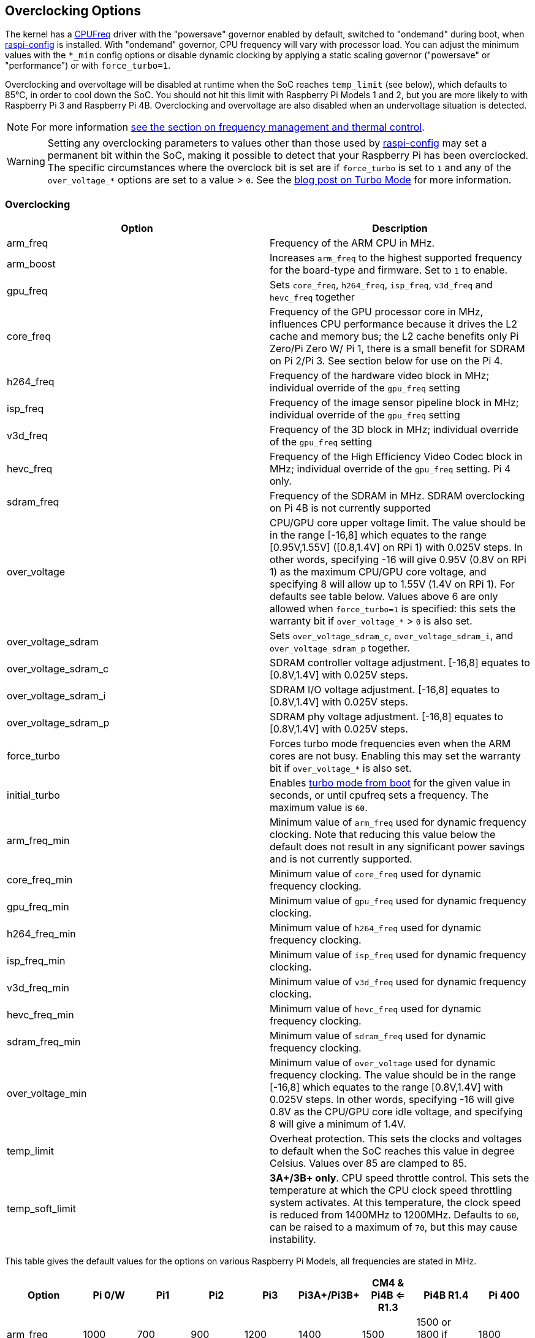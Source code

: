 == Overclocking Options

The kernel has a https://www.kernel.org/doc/html/latest/admin-guide/pm/cpufreq.html[CPUFreq] driver with the "powersave" governor enabled by default, switched to "ondemand" during boot, when xref:configuration.adoc#raspi-config[raspi-config] is installed. With "ondemand" governor, CPU frequency will vary with processor load. You can adjust the minimum values with the `*_min` config options or disable dynamic clocking by applying a static scaling governor ("powersave" or "performance") or with `force_turbo=1`.

Overclocking and overvoltage will be disabled at runtime when the SoC reaches `temp_limit` (see below), which defaults to 85°C, in order to cool down the SoC. You should not hit this limit with Raspberry Pi Models 1 and 2, but you are more likely to with Raspberry Pi 3 and Raspberry Pi 4B. Overclocking and overvoltage are also disabled when an undervoltage situation is detected.

NOTE: For more information xref:raspberry-pi.adoc#frequency-management-and-thermal-control[see the section on frequency management and thermal control].

WARNING: Setting any overclocking parameters to values other than those used by xref:configuration.adoc#overclock[raspi-config] may set a permanent bit within the SoC, making it possible to detect that your Raspberry Pi has been overclocked. The specific circumstances where the overclock bit is set are if `force_turbo` is set to `1` and any of the `over_voltage_*` options are set to a value > `0`. See the https://www.raspberrypi.com/news/introducing-turbo-mode-up-to-50-more-performance-for-free/[blog post on Turbo Mode] for more information.

=== Overclocking

|===
| Option | Description

| arm_freq
| Frequency of the ARM CPU in MHz.

| arm_boost
| Increases `arm_freq` to the highest supported frequency for the board-type and firmware. Set to `1` to enable.

| gpu_freq
| Sets `core_freq`, `h264_freq`, `isp_freq`, `v3d_freq` and `hevc_freq` together

| core_freq
| Frequency of the GPU processor core in MHz, influences CPU performance because it drives the L2 cache and memory bus; the L2 cache benefits only Pi Zero/Pi Zero W/ Pi 1, there is a small benefit for SDRAM on Pi 2/Pi 3. See section below for use on the Pi 4.

| h264_freq
| Frequency of the hardware video block in MHz; individual override of the `gpu_freq` setting

| isp_freq
| Frequency of the image sensor pipeline block in MHz; individual override of the `gpu_freq` setting

| v3d_freq
| Frequency of the 3D block in MHz; individual override of the `gpu_freq` setting

| hevc_freq
| Frequency of the High Efficiency Video Codec block in MHz; individual override of the `gpu_freq` setting. Pi 4 only.

| sdram_freq
| Frequency of the SDRAM in MHz. SDRAM overclocking on Pi 4B is not currently supported

| over_voltage
| CPU/GPU core upper voltage limit. The value should be in the range [-16,8] which equates to the range [0.95V,1.55V] ([0.8,1.4V] on RPi 1) with 0.025V steps. In other words, specifying -16 will give 0.95V (0.8V on RPi 1) as the maximum CPU/GPU core voltage, and specifying 8 will allow up to 1.55V (1.4V on RPi 1). For defaults see table below. Values above 6 are only allowed when `force_turbo=1` is specified: this sets the warranty bit if `over_voltage_*` > `0` is also set.

| over_voltage_sdram
| Sets `over_voltage_sdram_c`, `over_voltage_sdram_i`, and `over_voltage_sdram_p` together.

| over_voltage_sdram_c
| SDRAM controller voltage adjustment. [-16,8] equates to [0.8V,1.4V] with 0.025V steps.

| over_voltage_sdram_i
| SDRAM I/O voltage adjustment. [-16,8] equates to [0.8V,1.4V] with 0.025V steps.

| over_voltage_sdram_p
| SDRAM phy voltage adjustment. [-16,8] equates to [0.8V,1.4V] with 0.025V steps.

| force_turbo
| Forces turbo mode frequencies even when the ARM cores are not busy. Enabling this may set the warranty bit if `over_voltage_*` is also set.

| initial_turbo
| Enables https://forums.raspberrypi.com/viewtopic.php?f=29&t=6201&start=425#p180099[turbo mode from boot] for the given value in seconds, or until cpufreq sets a frequency. The maximum value is `60`.

| arm_freq_min
| Minimum value of `arm_freq` used for dynamic frequency clocking. Note that reducing this value below the default does not result in any significant power savings and is not currently supported.

| core_freq_min
| Minimum value of `core_freq` used for dynamic frequency clocking.

| gpu_freq_min
| Minimum value of `gpu_freq` used for dynamic frequency clocking.

| h264_freq_min
| Minimum value of `h264_freq` used for dynamic frequency clocking.

| isp_freq_min
| Minimum value of `isp_freq` used for dynamic frequency clocking.

| v3d_freq_min
| Minimum value of `v3d_freq` used for dynamic frequency clocking.

| hevc_freq_min
| Minimum value of `hevc_freq` used for dynamic frequency clocking.

| sdram_freq_min
| Minimum value of `sdram_freq` used for dynamic frequency clocking.

| over_voltage_min
| Minimum value of `over_voltage` used for dynamic frequency clocking. The value should be in the range [-16,8] which equates to the range [0.8V,1.4V] with 0.025V steps. In other words, specifying -16 will give 0.8V as the CPU/GPU core idle voltage, and specifying 8 will give a minimum of 1.4V.

| temp_limit
| Overheat protection. This sets the clocks and voltages to default when the SoC reaches this value in degree Celsius. Values over 85 are clamped to 85.

| temp_soft_limit
| *3A+/3B+ only*. CPU speed throttle control. This sets the temperature at which the CPU clock speed throttling system activates. At this temperature, the clock speed is reduced from 1400MHz to 1200MHz.  Defaults to `60`, can be raised to a maximum of `70`, but this may cause instability.
|===

This table gives the default values for the options on various Raspberry Pi Models, all frequencies are stated in MHz.

[cols=",^,^,^,^,^,^,^,^"]
|===
| Option | Pi 0/W | Pi1 | Pi2 | Pi3 | Pi3A+/Pi3B+ | CM4 & Pi4B <= R1.3 | Pi4B R1.4 | Pi 400

| arm_freq
| 1000
| 700
| 900
| 1200
| 1400
| 1500
| 1500 or 1800 if arm_boost=1
| 1800

| core_freq
| 400
| 250
| 250
| 400
| 400
| 500
| 500
| 500

| h264_freq
| 300
| 250
| 250
| 400
| 400
| 500
| 500
| 500

| isp_freq
| 300
| 250
| 250
| 400
| 400
| 500
| 500
| 500

| v3d_freq
| 300
| 250
| 250
| 400
| 400
| 500
| 500
| 500

| hevc_freq
| N/A
| N/A
| N/A
| N/A
| N/A
| 500
| 500
| 500

| sdram_freq
| 450
| 400
| 450
| 450
| 500
| 3200
| 3200
| 3200

| arm_freq_min
| 700
| 700
| 600
| 600
| 600
| 600
| 600
| 600

| core_freq_min
| 250
| 250
| 250
| 250
| 250
| 200
| 200
| 200

| gpu_freq_min
| 250
| 250
| 250
| 250
| 250
| 250
| 250
| 250

| h264_freq_min
| 250
| 250
| 250
| 250
| 250
| 250
| 250
| 250

| isp_freq_min
| 250
| 250
| 250
| 250
| 250
| 250
| 250
| 250

| v3d_freq_min
| 250
| 250
| 250
| 250
| 250
| 250
| 250
| 250

| sdram_freq_min
| 400
| 400
| 400
| 400
| 400
| 3200
| 3200
| 3200
|===

This table gives defaults for options that are the same across all models.

[cols=",^"]
|===
| Option | Default

| initial_turbo
| 0 (seconds)

| temp_limit
| 85 (°C)

| over_voltage
| 0 (1.35V, 1.2V on RPi 1)

| over_voltage_min
| 0 (1.2V)

| over_voltage_sdram
| 0 (1.2V)

| over_voltage_sdram_c
| 0 (1.2V)

| over_voltage_sdram_i
| 0 (1.2V)

| over_voltage_sdram_p
| 0 (1.2V)
|===

The firmware uses Adaptive Voltage Scaling (AVS) to determine the optimum CPU/GPU core voltage in the range defined by `over_voltage` and `over_voltage_min`.

|===
| Model | Default | Resulting voltage

| Pi 1
| 0
| 1.2V

| Pi 2
| 0
| 1.2-1.3125V

| Pi 3
| 0
| 1.2-1.3125V

| Pi 4, Pi400, CM4
| 0
| 0.88V

| Pi Zero
| 6
| 1.35V
|===

[discrete]
===== Specific to Raspberry Pi 4, Raspberry Pi 400 and CM4

The minimum core frequency when the system is idle must be fast enough to support the highest pixel clock (ignoring blanking) of the display(s). Consequently, `core_freq` will be boosted above 500 MHz if the display mode is 4Kp60.

|===
| Display option | Max `core_freq`

| Default
| 500

| hdmi_enable_4kp60
| 550
|===

* Overclocking requires the latest firmware release.
* The latest firmware automatically scales up the voltage if the system is overclocked. Manually setting `over_voltage` disables automatic voltage scaling for overclocking.
* It is recommended when overclocking to use the individual frequency settings (`isp_freq`, `v3d_freq` etc) rather than `gpu_freq` because the maximum stable frequency will be different for ISP, V3D, HEVC etc.
* The SDRAM frequency is not configurable on Raspberry Pi 4.

==== `force_turbo`

By default (`force_turbo=0`) the "On Demand" CPU frequency driver will raise clocks to their maximum frequencies when the ARM cores are busy and will lower them to the minimum frequencies when the ARM cores are idle.

`force_turbo=1` overrides this behaviour and forces maximum frequencies even when the ARM cores are not busy.

==== `never_over_voltage`

Sets a bit in the OTP memory (one time programmable) that prevents the device from being overvoltaged. This is intended to lock the device down so the warranty bit cannot be set either inadvertently or maliciously by using an invalid overvoltage.

==== `disable_auto_turbo`

On Pi 2/Pi 3, setting this flag will disable the GPU from moving into turbo mode, which it can do in particular load cases.

=== Clocks Relationship

The GPU core, CPU, SDRAM and GPU each have their own PLLs and https://forums.raspberrypi.com/viewtopic.php?f=29&t=6201&start=275#p168042[can have unrelated frequencies]. The h264, v3d and ISP blocks share a PLL.

To view the Pi's current frequency in KHz, type: `cat /sys/devices/system/cpu/cpu0/cpufreq/scaling_cur_freq`. Divide the result by 1000 to find the value in MHz. Note that this frequency is the kernel _requested_ frequency, and it is possible that any throttling (for example at high temperatures) may mean the CPU is actually running more slowly than reported. An instantaneous measurement of the actual ARM CPU frequency can be retrieved using the vcgencmd `vcgencmd measure_clock arm`. This is displayed in Hertz.

=== Monitoring Core Temperature

To view the Raspberry Pi's temperature, type `cat /sys/class/thermal/thermal_zone0/temp`. Divide the result by 1000 to find the value in degrees Celsius. Alternatively, there is a vcgencmd, `vcgencmd measure_temp` that interrogates the GPU directly for its temperature.

Whilst hitting the temperature limit is not harmful to the SoC, it will cause CPU throttling. A heatsink can help to control the core temperature and therefore performance. This is especially useful if the Pi is running inside a case. Airflow over the heatsink will make cooling more efficient.

With firmware from 12th September 2016 or later, when the core temperature is between 80'C and 85'C, a warning icon showing a red half-filled thermometer will be displayed, and the ARM cores will be throttled back. If the temperature exceeds 85'C, an icon showing a fully-filled thermometer will be displayed, and both the ARM cores and the GPU will be throttled back.

For the Raspberry Pi 3 Model B+, the PCB technology has been changed to provide better heat dissipation and increased thermal mass. In addition, a soft temperature limit has been introduced, with the goal of maximising the time for which a device can "sprint" before reaching the hard limit at 85°C. When the soft limit is reached, the clock speed is reduced from 1.4GHz to 1.2GHz, and the operating voltage is reduced slightly. This reduces the rate of temperature increase: we trade a short period at 1.4GHz for a longer period at 1.2GHz. By default, the soft limit is 60°C, and this can be changed via the `temp_soft_limit` setting in config.txt.

See the page on xref:configuration.adoc#firmware-warning-icons[warning icons] for more details.

=== Monitoring Voltage

It is essential to keep the supply voltage above 4.8V for reliable performance. Note that the voltage from some USB chargers/power supplies can fall as low as 4.2V. This is because they are usually designed to charge a 3.7V LiPo battery, not to supply 5V to a computer.

To monitor the Pi's PSU voltage, you will need to use a multimeter to measure between the VCC and GND pins on the GPIO. More information is available in xref:raspberry-pi.adoc#power-supply[power].

If the voltage drops below 4.63V (+-5%), recent versions of the firmware will show a yellow lightning bolt symbol on the display to indicate a lack of power, and a message indicating the low voltage state will be added to the kernel log.

See the page on xref:configuration.adoc#firmware-warning-icons[warning icons] for more details.

=== Overclocking Problems

Most overclocking issues show up immediately with a failure to boot. If this occurs, hold down the `shift` key during the next boot. This will temporarily disable all overclocking, allowing you to boot successfully and then edit your settings.
